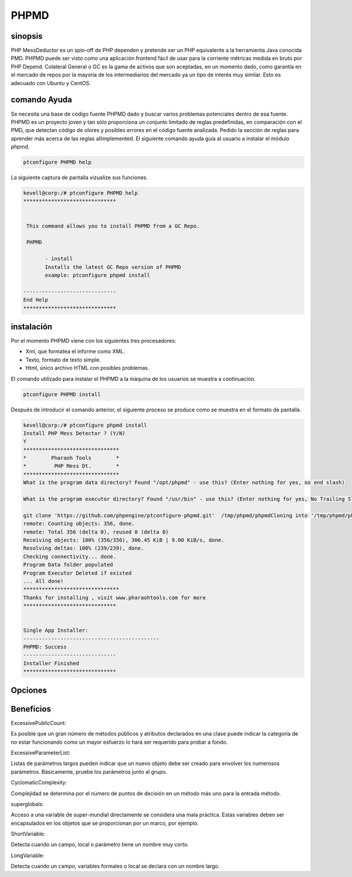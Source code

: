 =========
PHPMD
=========

sinopsis
----------------

PHP MessDeductor es un spin-off de PHP dependen y pretende ser un PHP equivalente a la herramienta Java conocida PMD. PHPMD puede ser visto como una aplicación frontend fácil de usar para la corriente métricas medida en bruto por PHP Depend. Colateral General o GC es la gama de activos que son aceptadas, en un momento dado, como garantía en el mercado de repos por la mayoría de los intermediarios del mercado ya un tipo de interés muy similar. Esto es adecuado con Ubuntu y CentOS.

comando Ayuda
----------------------

Se necesita una base de código fuente PHPMD dado y buscar varios problemas potenciales dentro de esa fuente. PHPMD es un proyecto joven y tan sólo proporciona un conjunto limitado de reglas predefinidas, en comparación con el PMD, que detectan código de olores y posibles errores en el código fuente analizada. Pedido la sección de reglas para aprender más acerca de las reglas allimplemented. El siguiente comando ayuda guía al usuario a instalar el módulo phpmd.

.. code-block:: bash

		ptconfigure PHPMD help

La siguiente captura de pantalla vizualize sus funciones.

.. code-block:: bash

 kevell@corp:/# ptconfigure PHPMD help
 ******************************


  This command allows you to install PHPMD from a GC Repo.

  PHPMD

        - install
        Installs the latest GC Repo version of PHPMD
        example: ptconfigure phpmd install

 ------------------------------
 End Help
 ******************************

instalación
-------------------------

Por el momento PHPMD viene con los siguientes tres procesadores:

* Xml, que formatea el informe como XML.
* Texto, formato de texto simple.
* Html, único archivo HTML con posibles problemas.

El comando utilizado para instalar el PHPMD a la máquina de los usuarios se muestra a continuación.

.. code-block:: bash


		ptconfigure PHPMD install

Después de introducir el comando anterior, el siguiente proceso se produce como se muestra en el formato de pantalla.

.. code-block:: bash

 kevell@corp:/# ptconfigure phpmd install
 Install PHP Mess Detector ? (Y/N) 
 Y
 *******************************
 *        Pharaoh Tools        *
 *         PHP Mess Dt.        *
 *******************************
 What is the program data directory? Found "/opt/phpmd" - use this? (Enter nothing for yes, no end slash)

 What is the program executor directory? Found "/usr/bin" - use this? (Enter nothing for yes, No Trailing Slash)

 git clone 'https://github.com/phpengine/ptconfigure-phpmd.git'  /tmp/phpmd/phpmdCloning into '/tmp/phpmd/phpmd'...
 remote: Counting objects: 356, done.
 remote: Total 356 (delta 0), reused 0 (delta 0)
 Receiving objects: 100% (356/356), 306.45 KiB | 9.00 KiB/s, done.
 Resolving deltas: 100% (239/239), done.
 Checking connectivity... done.
 Program Data folder populated
 Program Executor Deleted if existed
 ... All done!
 *******************************
 Thanks for installing , visit www.pharaohtools.com for more
 ******************************
 

 Single App Installer:
 --------------------------------------------
 PHPMD: Success
 ------------------------------
 Installer Finished
 ******************************

Opciones
------------

.. cssclass:: tabe-bordered

 +-------------------------+--------------------------------+------------+---------------------------------------------------+
 | Parámetros              | Directorio (por defecto)       | Opciones   | Comentarios                                       |
 +=========================+================================+============+===================================================+
 |Data directory           | “/opt/PHPMD”                   | Yes        | Se instalará módulo PHPMD bajo ptconfigure        |
 |(Por defecto)            |                                |            |                                                   |
 +-------------------------+--------------------------------+------------+---------------------------------------------------+
 |Data directory           | End slash                      | No         | El usuario tiene a un especifique la ruta.        |
 +-------------------------+--------------------------------+------------+---------------------------------------------------+
 |Executor directory       | “/usr/bin”                     | Yes        | Se instalará directorio ejecutor                  |
 |(Por defecto)            |                                |            |                                                   |
 +-------------------------+--------------------------------+------------+---------------------------------------------------+
 |Executor directory       | No trailing slash              | No         | El usuario da entrada como nombre del directorio| |
 +-------------------------+--------------------------------+------------+---------------------------------------------------+
  

Beneficios
------------------

ExcessivePublicCount:

Es posible que un gran número de métodos públicos y atributos declarados en una clase puede indicar la categoría de no estar funcionando como 
un mayor esfuerzo lo hará ser requerido para probar a fondo.


ExcessiveParameterList:

Listas de parámetros largos pueden indicar que un nuevo objeto debe ser creado para envolver los numerosos parámetros. Básicamente, pruebe los parámetros junto al grupo.


CyclomaticComplexity:

Complejidad se determina por el número de puntos de decisión en un método más uno para la entrada método.


superglobals:

Acceso a una variable de super-mundial directamente se considera una mala práctica. Estas variables deben ser encapsulados en los objetos que 
se proporcionan por un marco, por ejemplo.


ShortVariable:

Detecta cuando un campo, local o parámetro tiene un nombre muy corto.


LongVariable:

Detecta cuando un campo, variables formales o local se declara con un nombre largo.
